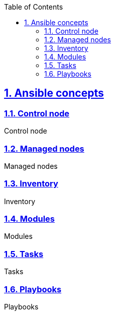 :doctype: article
:reproducible:
:icons: font
:iconsdir: /etc/asciidoc/images/icons
:numbered:
:sectlinks:
:sectnums:
:toc: left
:toclevels: 3
:tabsize: 8
:numbered:
:source-highlighter: rouge
:experimental:

== Ansible concepts

=== Control node

Control node

=== Managed nodes

Managed nodes

=== Inventory

Inventory

=== Modules

Modules

=== Tasks

Tasks

=== Playbooks

Playbooks

